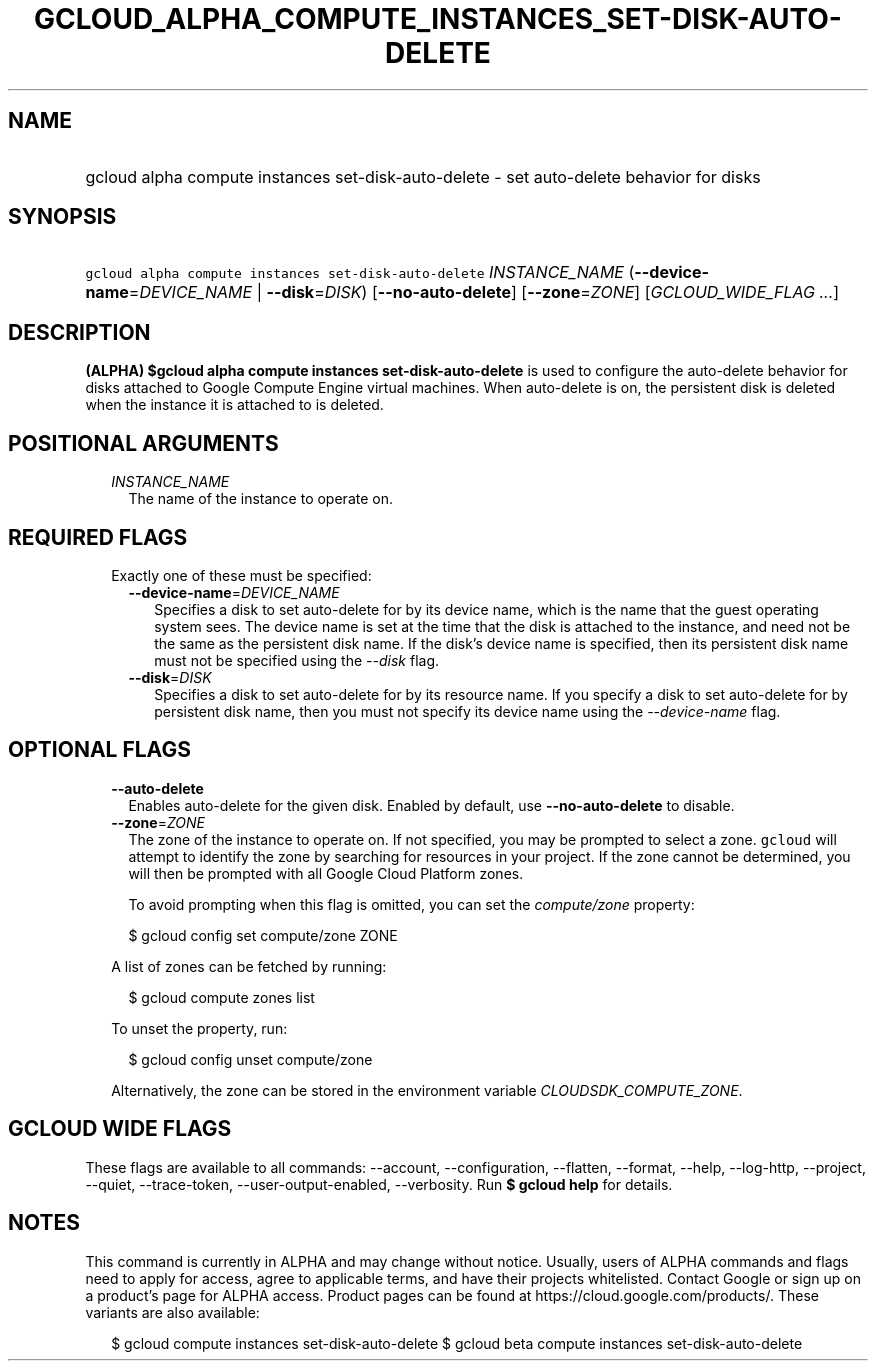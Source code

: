 
.TH "GCLOUD_ALPHA_COMPUTE_INSTANCES_SET\-DISK\-AUTO\-DELETE" 1



.SH "NAME"
.HP
gcloud alpha compute instances set\-disk\-auto\-delete \- set auto\-delete behavior for disks



.SH "SYNOPSIS"
.HP
\f5gcloud alpha compute instances set\-disk\-auto\-delete\fR \fIINSTANCE_NAME\fR (\fB\-\-device\-name\fR=\fIDEVICE_NAME\fR\ |\ \fB\-\-disk\fR=\fIDISK\fR) [\fB\-\-no\-auto\-delete\fR] [\fB\-\-zone\fR=\fIZONE\fR] [\fIGCLOUD_WIDE_FLAG\ ...\fR]



.SH "DESCRIPTION"

\fB(ALPHA)\fR \fB$gcloud alpha compute instances set\-disk\-auto\-delete\fR is
used to configure the auto\-delete behavior for disks attached to Google Compute
Engine virtual machines. When auto\-delete is on, the persistent disk is deleted
when the instance it is attached to is deleted.



.SH "POSITIONAL ARGUMENTS"

.RS 2m
.TP 2m
\fIINSTANCE_NAME\fR
The name of the instance to operate on.


.RE
.sp

.SH "REQUIRED FLAGS"

.RS 2m
.TP 2m

Exactly one of these must be specified:

.RS 2m
.TP 2m
\fB\-\-device\-name\fR=\fIDEVICE_NAME\fR
Specifies a disk to set auto\-delete for by its device name, which is the name
that the guest operating system sees. The device name is set at the time that
the disk is attached to the instance, and need not be the same as the persistent
disk name. If the disk's device name is specified, then its persistent disk name
must not be specified using the \f5\fI\-\-disk\fR\fR flag.

.TP 2m
\fB\-\-disk\fR=\fIDISK\fR
Specifies a disk to set auto\-delete for by its resource name. If you specify a
disk to set auto\-delete for by persistent disk name, then you must not specify
its device name using the \f5\fI\-\-device\-name\fR\fR flag.


.RE
.RE
.sp

.SH "OPTIONAL FLAGS"

.RS 2m
.TP 2m
\fB\-\-auto\-delete\fR
Enables auto\-delete for the given disk. Enabled by default, use
\fB\-\-no\-auto\-delete\fR to disable.

.TP 2m
\fB\-\-zone\fR=\fIZONE\fR
The zone of the instance to operate on. If not specified, you may be prompted to
select a zone. \f5gcloud\fR will attempt to identify the zone by searching for
resources in your project. If the zone cannot be determined, you will then be
prompted with all Google Cloud Platform zones.

To avoid prompting when this flag is omitted, you can set the
\f5\fIcompute/zone\fR\fR property:

.RS 2m
$ gcloud config set compute/zone ZONE
.RE

A list of zones can be fetched by running:

.RS 2m
$ gcloud compute zones list
.RE

To unset the property, run:

.RS 2m
$ gcloud config unset compute/zone
.RE

Alternatively, the zone can be stored in the environment variable
\f5\fICLOUDSDK_COMPUTE_ZONE\fR\fR.


.RE
.sp

.SH "GCLOUD WIDE FLAGS"

These flags are available to all commands: \-\-account, \-\-configuration,
\-\-flatten, \-\-format, \-\-help, \-\-log\-http, \-\-project, \-\-quiet,
\-\-trace\-token, \-\-user\-output\-enabled, \-\-verbosity. Run \fB$ gcloud
help\fR for details.



.SH "NOTES"

This command is currently in ALPHA and may change without notice. Usually, users
of ALPHA commands and flags need to apply for access, agree to applicable terms,
and have their projects whitelisted. Contact Google or sign up on a product's
page for ALPHA access. Product pages can be found at
https://cloud.google.com/products/. These variants are also available:

.RS 2m
$ gcloud compute instances set\-disk\-auto\-delete
$ gcloud beta compute instances set\-disk\-auto\-delete
.RE

